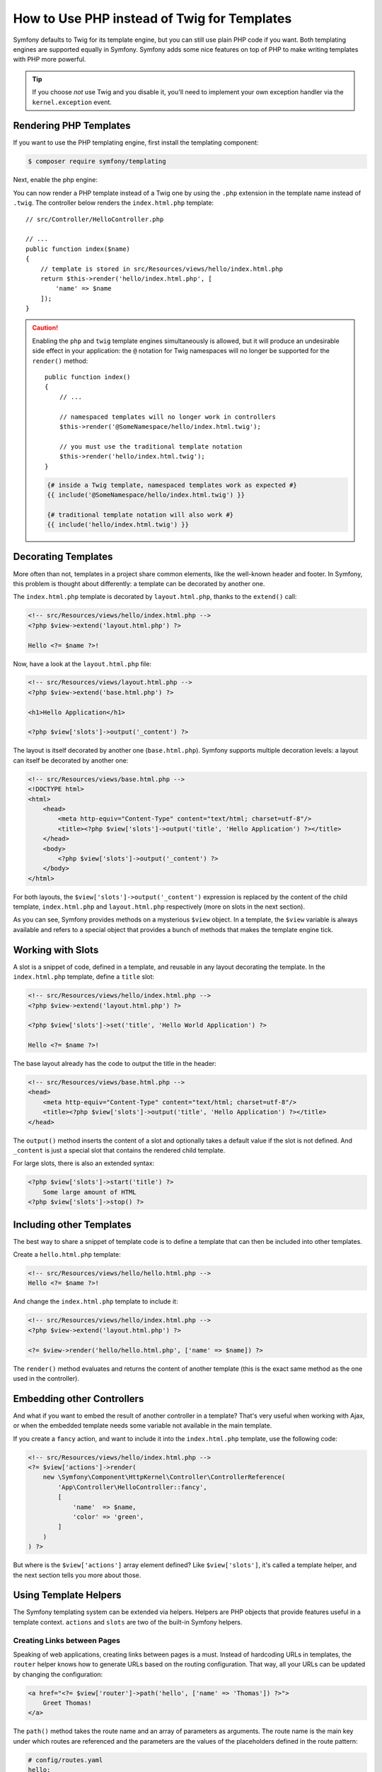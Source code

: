 .. index::
   single: PHP Templates

How to Use PHP instead of Twig for Templates
============================================

.. deprecated:: 4.3

    The integration of the Templating component in FrameworkBundle has been
    deprecated since version 4.3 and will be removed in 5.0. PHP templates will
    no longer be supported and you'll need to use Twig instead.

Symfony defaults to Twig for its template engine, but you can still use
plain PHP code if you want. Both templating engines are supported equally in
Symfony. Symfony adds some nice features on top of PHP to make writing
templates with PHP more powerful.

.. tip::

    If you choose *not* use Twig and you disable it, you'll need to implement
    your own exception handler via the ``kernel.exception`` event.

Rendering PHP Templates
-----------------------

.. deprecated:: 4.3

    The integration of the Templating component in FrameworkBundle has been
    deprecated since version 4.3 and will be removed in 5.0. PHP templates will
    no longer be supported and you'll need to use Twig instead.

If you want to use the PHP templating engine, first install the templating component:

.. code-block:: terminal

    $ composer require symfony/templating

Next, enable the php engine:

.. configuration-block::

    .. code-block:: yaml

        # config/packages/framework.yaml
        framework:
            # ...
            templating:
                engines: ['twig', 'php']

    .. code-block:: xml

        <!-- config/packages/framework.xml -->
        <?xml version="1.0" encoding="UTF-8" ?>
        <container xmlns="http://symfony.com/schema/dic/services"
            xmlns:xsi="http://www.w3.org/2001/XMLSchema-instance"
            xmlns:framework="http://symfony.com/schema/dic/symfony"
            xsi:schemaLocation="http://symfony.com/schema/dic/services
                https://symfony.com/schema/dic/services/services-1.0.xsd
                http://symfony.com/schema/dic/symfony
                https://symfony.com/schema/dic/symfony/symfony-1.0.xsd">

            <framework:config>
                <!-- ... -->
                <framework:templating>
                    <framework:engine id="twig"/>
                    <framework:engine id="php"/>
                </framework:templating>
            </framework:config>
        </container>

    .. code-block:: php

        // config/packages/framework.php
        $container->loadFromExtension('framework', [
            // ...
            'templating' => [
                'engines' => ['twig', 'php'],
            ],
        ]);

You can now render a PHP template instead of a Twig one by using the ``.php``
extension in the template name instead of ``.twig``. The controller below
renders the ``index.html.php`` template::

    // src/Controller/HelloController.php

    // ...
    public function index($name)
    {
        // template is stored in src/Resources/views/hello/index.html.php
        return $this->render('hello/index.html.php', [
            'name' => $name
        ]);
    }

.. caution::

    Enabling the ``php`` and ``twig`` template engines simultaneously is
    allowed, but it will produce an undesirable side effect in your application:
    the ``@`` notation for Twig namespaces will no longer be supported for the
    ``render()`` method::

        public function index()
        {
            // ...

            // namespaced templates will no longer work in controllers
            $this->render('@SomeNamespace/hello/index.html.twig');

            // you must use the traditional template notation
            $this->render('hello/index.html.twig');
        }

    .. code-block:: twig

        {# inside a Twig template, namespaced templates work as expected #}
        {{ include('@SomeNamespace/hello/index.html.twig') }}

        {# traditional template notation will also work #}
        {{ include('hello/index.html.twig') }}

.. index::
  single: Templating; Layout
  single: Layout

Decorating Templates
--------------------

More often than not, templates in a project share common elements, like the
well-known header and footer. In Symfony, this problem is thought about
differently: a template can be decorated by another one.

The ``index.html.php`` template is decorated by ``layout.html.php``, thanks to
the ``extend()`` call:

.. code-block:: html+php

    <!-- src/Resources/views/hello/index.html.php -->
    <?php $view->extend('layout.html.php') ?>

    Hello <?= $name ?>!

Now, have a look at the ``layout.html.php`` file:

.. code-block:: html+php

    <!-- src/Resources/views/layout.html.php -->
    <?php $view->extend('base.html.php') ?>

    <h1>Hello Application</h1>

    <?php $view['slots']->output('_content') ?>

The layout is itself decorated by another one (``base.html.php``). Symfony
supports multiple decoration levels: a layout can itself be decorated by
another one:

.. code-block:: html+php

    <!-- src/Resources/views/base.html.php -->
    <!DOCTYPE html>
    <html>
        <head>
            <meta http-equiv="Content-Type" content="text/html; charset=utf-8"/>
            <title><?php $view['slots']->output('title', 'Hello Application') ?></title>
        </head>
        <body>
            <?php $view['slots']->output('_content') ?>
        </body>
    </html>

For both layouts, the ``$view['slots']->output('_content')`` expression is
replaced by the content of the child template, ``index.html.php`` and
``layout.html.php`` respectively (more on slots in the next section).

As you can see, Symfony provides methods on a mysterious ``$view`` object. In
a template, the ``$view`` variable is always available and refers to a special
object that provides a bunch of methods that makes the template engine tick.

.. index::
   single: Templating; Slot
   single: Slot

Working with Slots
------------------

A slot is a snippet of code, defined in a template, and reusable in any layout
decorating the template. In the ``index.html.php`` template, define a
``title`` slot:

.. code-block:: html+php

    <!-- src/Resources/views/hello/index.html.php -->
    <?php $view->extend('layout.html.php') ?>

    <?php $view['slots']->set('title', 'Hello World Application') ?>

    Hello <?= $name ?>!

The base layout already has the code to output the title in the header:

.. code-block:: html+php

    <!-- src/Resources/views/base.html.php -->
    <head>
        <meta http-equiv="Content-Type" content="text/html; charset=utf-8"/>
        <title><?php $view['slots']->output('title', 'Hello Application') ?></title>
    </head>

The ``output()`` method inserts the content of a slot and optionally takes a
default value if the slot is not defined. And ``_content`` is just a special
slot that contains the rendered child template.

For large slots, there is also an extended syntax:

.. code-block:: html+php

    <?php $view['slots']->start('title') ?>
        Some large amount of HTML
    <?php $view['slots']->stop() ?>

.. index::
   single: Templating; Include

Including other Templates
-------------------------

The best way to share a snippet of template code is to define a template that
can then be included into other templates.

Create a ``hello.html.php`` template:

.. code-block:: html+php

    <!-- src/Resources/views/hello/hello.html.php -->
    Hello <?= $name ?>!

And change the ``index.html.php`` template to include it:

.. code-block:: html+php

    <!-- src/Resources/views/hello/index.html.php -->
    <?php $view->extend('layout.html.php') ?>

    <?= $view->render('hello/hello.html.php', ['name' => $name]) ?>

The ``render()`` method evaluates and returns the content of another template
(this is the exact same method as the one used in the controller).

.. index::
   single: Templating; Embedding pages

Embedding other Controllers
---------------------------

And what if you want to embed the result of another controller in a template?
That's very useful when working with Ajax, or when the embedded template needs
some variable not available in the main template.

If you create a ``fancy`` action, and want to include it into the
``index.html.php`` template, use the following code:

.. code-block:: html+php

    <!-- src/Resources/views/hello/index.html.php -->
    <?= $view['actions']->render(
        new \Symfony\Component\HttpKernel\Controller\ControllerReference(
            'App\Controller\HelloController::fancy',
            [
                'name'  => $name,
                'color' => 'green',
            ]
        )
    ) ?>

But where is the ``$view['actions']`` array element defined? Like
``$view['slots']``, it's called a template helper, and the next section tells
you more about those.

.. index::
   single: Templating; Helpers

Using Template Helpers
----------------------

The Symfony templating system can be extended via helpers. Helpers are
PHP objects that provide features useful in a template context. ``actions`` and
``slots`` are two of the built-in Symfony helpers.

Creating Links between Pages
~~~~~~~~~~~~~~~~~~~~~~~~~~~~

Speaking of web applications, creating links between pages is a must. Instead
of hardcoding URLs in templates, the ``router`` helper knows how to generate
URLs based on the routing configuration. That way, all your URLs can be
updated by changing the configuration:

.. code-block:: html+php

    <a href="<?= $view['router']->path('hello', ['name' => 'Thomas']) ?>">
        Greet Thomas!
    </a>

The ``path()`` method takes the route name and an array of parameters as
arguments. The route name is the main key under which routes are referenced
and the parameters are the values of the placeholders defined in the route
pattern:

.. code-block:: yaml

    # config/routes.yaml
    hello:
        path:       /hello/{name}
        controller: App\Controller\HelloController::index

Using Assets: Images, JavaScripts and Stylesheets
~~~~~~~~~~~~~~~~~~~~~~~~~~~~~~~~~~~~~~~~~~~~~~~~~

What would the Internet be without images, JavaScripts, and stylesheets?
Symfony provides the ``assets`` tag to deal with them:

.. code-block:: html+php

    <link href="<?= $view['assets']->getUrl('css/blog.css') ?>" rel="stylesheet" type="text/css"/>

    <img src="<?= $view['assets']->getUrl('images/logo.png') ?>"/>

The ``assets`` helper's main purpose is to make your application more
portable. Thanks to this helper, you can move the application root directory
anywhere under your web root directory without changing anything in your
template's code.

Profiling Templates
~~~~~~~~~~~~~~~~~~~

By using the ``stopwatch`` helper, you are able to time parts of your template
and display it on the timeline of the WebProfilerBundle::

    <?php $view['stopwatch']->start('foo') ?>
    ... things that get timed
    <?php $view['stopwatch']->stop('foo') ?>

.. tip::

    If you use the same name more than once in your template, the times are
    grouped on the same line in the timeline.

Output Escaping
---------------

When using PHP templates, escape variables whenever they are displayed to the
user::

    <?= $view->escape($var) ?>

By default, the ``escape()`` method assumes that the variable is outputted
within an HTML context. The second argument lets you change the context. For
instance, to output something in a JavaScript script, use the ``js`` context::

    <?= $view->escape($var, 'js') ?>

Form Theming in PHP
-------------------

When using PHP as a templating engine, the only method to customize a fragment
is to create a new template file - this is similar to the second method used by
Twig.

The template file must be named after the fragment. You must create a ``integer_widget.html.php``
file in order to customize the ``integer_widget`` fragment.

.. code-block:: html+php

    <!-- src/Resources/integer_widget.html.php -->
    <div class="integer_widget">
        <?= $view['form']->block(
            $form,
            'form_widget_simple',
            ['type' => isset($type) ? $type : "number"]
        ) ?>
    </div>

Now that you've created the customized form template, you need to tell Symfony
to use it. Inside the template where you're actually rendering your form,
tell Symfony to use the theme via the ``setTheme()`` helper method::

    <?php $view['form']->setTheme($form, [':form']) ?>

    <?php $view['form']->widget($form['age']) ?>

When the ``form.age`` widget is rendered, Symfony will use the customized
``integer_widget.html.php`` template and the ``input`` tag will be wrapped in
the ``div`` element.

If you want to apply a theme to a specific child form, pass it to the ``setTheme()``
method::

    <?php $view['form']->setTheme($form['child'], ':form') ?>

.. note::

    The ``:form`` syntax is based on the functional names for templates:
    ``Bundle:Directory``. As the form directory lives in the
    ``templates/`` directory, the ``Bundle`` part is empty, resulting
    in ``:form``.

Making Application-wide Customizations
~~~~~~~~~~~~~~~~~~~~~~~~~~~~~~~~~~~~~~

If you'd like a certain form customization to be global to your application,
you can accomplish this by making the form customizations in an external
template and then importing it inside your application configuration.

By using the following configuration, any customized form fragments inside the
``templates/form`` folder will be used globally when a
form is rendered.

.. configuration-block::

    .. code-block:: yaml

        # config/packages/framework.yaml
        framework:
            templating:
                form:
                    resources:
                        - 'App:Form'
            # ...

    .. code-block:: xml

        <!-- config/packages/framework.xml -->
        <?xml version="1.0" encoding="UTF-8" ?>
        <container xmlns="http://symfony.com/schema/dic/services"
            xmlns:xsi="http://www.w3.org/2001/XMLSchema-instance"
            xmlns:framework="http://symfony.com/schema/dic/symfony"
            xsi:schemaLocation="http://symfony.com/schema/dic/services
                https://symfony.com/schema/dic/services/services-1.0.xsd
                http://symfony.com/schema/dic/symfony
                https://symfony.com/schema/dic/symfony/symfony-1.0.xsd">

            <framework:config>
                <framework:templating>
                    <framework:form>
                        <framework:resource>App:Form</framework:resource>
                    </framework:form>
                </framework:templating>
                <!-- ... -->
            </framework:config>
        </container>

    .. code-block:: php

        // config/packages/framework.php
        // PHP
        $container->loadFromExtension('framework', [
            'templating' => [
                'form' => [
                    'resources' => [
                        'App:Form',
                    ],
                ],
             ],

             // ...
        ]);

By default, the PHP engine uses a *div* layout when rendering forms. Some people,
however, may prefer to render forms in a *table* layout. Use the ``FrameworkBundle:FormTable``
resource to use such a layout:

.. configuration-block::

    .. code-block:: yaml

        # config/packages/framework.yaml
        framework:
            templating:
                form:
                    resources:
                        - 'FrameworkBundle:FormTable'

    .. code-block:: xml

        <!-- config/packages/framework.xml -->
        <?xml version="1.0" encoding="UTF-8" ?>
        <container xmlns="http://symfony.com/schema/dic/services"
            xmlns:xsi="http://www.w3.org/2001/XMLSchema-instance"
            xmlns:framework="http://symfony.com/schema/dic/symfony"
            xsi:schemaLocation="http://symfony.com/schema/dic/services
                https://symfony.com/schema/dic/services/services-1.0.xsd
                http://symfony.com/schema/dic/symfony
                https://symfony.com/schema/dic/symfony/symfony-1.0.xsd">

            <framework:config>
                <framework:templating>
                    <framework:form>
                        <resource>FrameworkBundle:FormTable</resource>
                    </framework:form>
                </framework:templating>
                <!-- ... -->
            </framework:config>
        </container>

    .. code-block:: php

        // config/packages/framework.php
        $container->loadFromExtension('framework', [
            'templating' => [
                'form' => [
                    'resources' => [
                        'FrameworkBundle:FormTable',
                    ],
                ],
            ],

             // ...
        ]);

If you only want to make the change in one template, add the following line to
your template file rather than adding the template as a resource:

.. code-block:: html+php

    <?php $view['form']->setTheme($form, ['FrameworkBundle:FormTable']) ?>

Note that the ``$form`` variable in the above code is the form view variable
that you passed to your template.

Adding a "Required" Asterisk to Field Labels
~~~~~~~~~~~~~~~~~~~~~~~~~~~~~~~~~~~~~~~~~~~~

If you want to denote all of your required fields with a required asterisk
(``*``), you can do this by customizing the ``form_label`` fragment.

When using PHP as a templating engine you have to copy the content from the
original template:

.. code-block:: html+php

    <!-- form_label.html.php -->

    <!-- original content -->
    <?php if ($required) { $label_attr['class'] = trim((isset($label_attr['class']) ? $label_attr['class'] : '').' required'); } ?>
    <?php if (!$compound) { $label_attr['for'] = $id; } ?>
    <?php if (!$label) { $label = $view['form']->humanize($name); } ?>
    <label <?php foreach ($label_attr as $k => $v) { printf('%s="%s" ', $view->escape($k), $view->escape($v)); } ?>><?= $view->escape($view['translator']->trans($label, $label_translation_parameters, $translation_domain)) ?></label>

    <!-- customization -->
    <?php if ($required) : ?>
        <span class="required" title="This field is required">*</span>
    <?php endif ?>

Adding "help" Messages
~~~~~~~~~~~~~~~~~~~~~~

You can also customize your form widgets to have an optional "help" message.

When using PHP as a templating engine you have to copy the content from the
original template:

.. code-block:: html+php

    <!-- form_widget_simple.html.php -->

    <!-- Original content -->
    <input
        type="<?= isset($type) ? $view->escape($type) : 'text' ?>"
        <?php if (!empty($value)): ?>value="<?= $view->escape($value) ?>"<?php endif ?>
        <?= $view['form']->block($form, 'widget_attributes') ?>
    />

    <!-- Customization -->
    <?php if (isset($help)) : ?>
        <span class="help"><?= $view->escape($help) ?></span>
    <?php endif ?>

.. _`@Template`: https://symfony.com/doc/current/bundles/SensioFrameworkExtraBundle/annotations/view

.. ready: no
.. revision: 57fadafdb452b69386cb13db453d986e9e166940